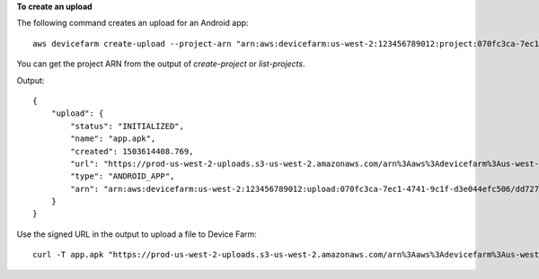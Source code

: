 **To create an upload**

The following command creates an upload for an Android app::

  aws devicefarm create-upload --project-arn "arn:aws:devicefarm:us-west-2:123456789012:project:070fc3ca-7ec1-4741-9c1f-d3e044efc506" --name app.apk --type ANDROID_APP

You can get the project ARN from the output of `create-project` or `list-projects`.

Output::

  {
      "upload": {
          "status": "INITIALIZED",
          "name": "app.apk",
          "created": 1503614408.769,
          "url": "https://prod-us-west-2-uploads.s3-us-west-2.amazonaws.com/arn%3Aaws%3Adevicefarm%3Aus-west-2%3A123456789012%3Aproject%3A070fc3ca-c7e1-4471-91cf-d3e4efc50604/uploads/arn%3Aaws%3Adevicefarm%3Aus-west-2%3A123456789012%3Aupload%3A070fc3ca-7ec1-4741-9c1f-d3e044efc506/dd72723a-ae9e-4087-09e6-f4cea3599514/app.apk?X-Amz-Algorithm=AWS4-HMAC-SHA256&X-Amz-Date=20170824T224008Z&X-Amz-SignedHeaders=host&X-Amz-Expires=86400&X-Amz-Credential=AKIAEXAMPLEPBUMBC3GA%2F20170824%2Fus-west-2%2Fs3%2Faws4_request&X-Amz-Signature=05050370c38894ef5bd09f5d009f36fc8f96fa4bb04e1bba9aca71b8dbe49a0f",
          "type": "ANDROID_APP",
          "arn": "arn:aws:devicefarm:us-west-2:123456789012:upload:070fc3ca-7ec1-4741-9c1f-d3e044efc506/dd72723a-ae9e-4087-09e6-f4cea3599514"
      }
  }

Use the signed URL in the output to upload a file to Device Farm::

  curl -T app.apk "https://prod-us-west-2-uploads.s3-us-west-2.amazonaws.com/arn%3Aaws%3Adevicefarm%3Aus-west-2%3A123456789012%3Aproject%3A070fc3ca-c7e1-4471-91cf-d3e4efc50604/uploads/arn%3Aaws%3Adevicefarm%3Aus-west-2%3A123456789012%3Aupload%3A070fc3ca-7ec1-4741-9c1f-d3e044efc506/dd72723a-ae9e-4087-09e6-f4cea3599514/app.apk?X-Amz-Algorithm=AWS4-HMAC-SHA256&X-Amz-Date=20170824T224008Z&X-Amz-SignedHeaders=host&X-Amz-Expires=86400&X-Amz-Credential=AKIAEXAMPLEPBUMBC3GA%2F20170824%2Fus-west-2%2Fs3%2Faws4_request&X-Amz-Signature=05050370c38894ef5bd09f5d009f36fc8f96fa4bb04e1bba9aca71b8dbe49a0f"
